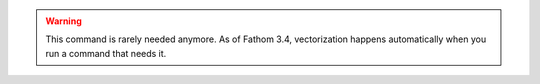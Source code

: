 .. warning::

   This command is rarely needed anymore. As of Fathom 3.4, vectorization happens automatically when you run a command that needs it.

.. click:: fathom_web.commands.list:main
   :prog: fathom-list
